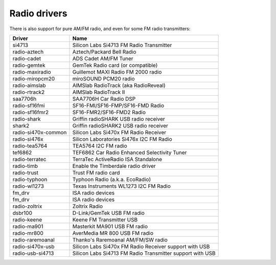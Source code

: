 .. SPDX-License-Identifier: GPL-2.0

Radio drivers
=============

There is also support for pure AM/FM radio, and even for some FM radio
transmitters:

=====================  =========================================================
Driver                 Name
=====================  =========================================================
si4713                 Silicon Labs Si4713 FM Radio Transmitter
radio-aztech           Aztech/Packard Bell Radio
radio-cadet            ADS Cadet AM/FM Tuner
radio-gemtek           GemTek Radio card (or compatible)
radio-maxiradio        Guillemot MAXI Radio FM 2000 radio
radio-miropcm20        miroSOUND PCM20 radio
radio-aimslab          AIMSlab RadioTrack (aka RadioReveal)
radio-rtrack2          AIMSlab RadioTrack II
saa7706h               SAA7706H Car Radio DSP
radio-sf16fmi          SF16-FMI/SF16-FMP/SF16-FMD Radio
radio-sf16fmr2         SF16-FMR2/SF16-FMD2 Radio
radio-shark            Griffin radioSHARK USB radio receiver
shark2                 Griffin radioSHARK2 USB radio receiver
radio-si470x-common    Silicon Labs Si470x FM Radio Receiver
radio-si476x           Silicon Laboratories Si476x I2C FM Radio
radio-tea5764          TEA5764 I2C FM radio
tef6862                TEF6862 Car Radio Enhanced Selectivity Tuner
radio-terratec         TerraTec ActiveRadio ISA Standalone
radio-timb             Enable the Timberdale radio driver
radio-trust            Trust FM radio card
radio-typhoon          Typhoon Radio (a.k.a. EcoRadio)
radio-wl1273           Texas Instruments WL1273 I2C FM Radio
fm_drv                 ISA radio devices
fm_drv                 ISA radio devices
radio-zoltrix          Zoltrix Radio
dsbr100                D-Link/GemTek USB FM radio
radio-keene            Keene FM Transmitter USB
radio-ma901            Masterkit MA901 USB FM radio
radio-mr800            AverMedia MR 800 USB FM radio
radio-raremoanal         Thanko's Raremoanal AM/FM/SW radio
radio-si470x-usb       Silicon Labs Si470x FM Radio Receiver support with USB
radio-usb-si4713       Silicon Labs Si4713 FM Radio Transmitter support with USB
=====================  =========================================================
